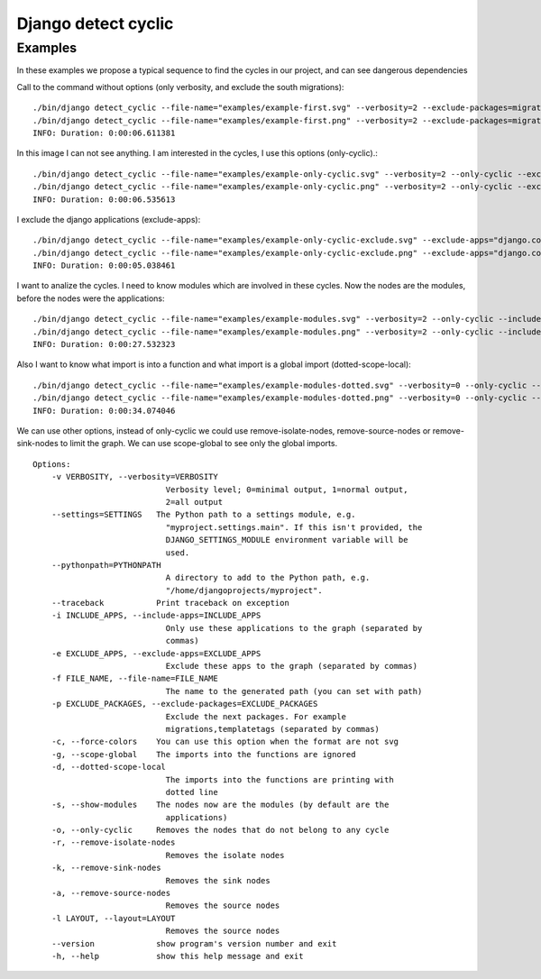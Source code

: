 ====================
Django detect cyclic
====================

Examples
========

In these examples we propose a typical sequence to find the cycles in our project, and can see dangerous dependencies


Call to the command without options (only verbosity, and exclude the south migrations):

::

    ./bin/django detect_cyclic --file-name="examples/example-first.svg" --verbosity=2 --exclude-packages=migrations
    ./bin/django detect_cyclic --file-name="examples/example-first.png" --verbosity=2 --exclude-packages=migrations
    INFO: Duration: 0:00:06.611381

.. image:: https://github.com/goinnn/django-detect-cyclic/raw/master/examples/example-first.png

In this image I can not see anything. I am interested in the cycles, I use this options (only-cyclic).:

::

    ./bin/django detect_cyclic --file-name="examples/example-only-cyclic.svg" --verbosity=2 --only-cyclic --exclude-packages=migrations
    ./bin/django detect_cyclic --file-name="examples/example-only-cyclic.png" --verbosity=2 --only-cyclic --exclude-packages=migrations
    INFO: Duration: 0:00:06.535613

.. image:: https://github.com/goinnn/django-detect-cyclic/raw/master/examples/example-only-cyclic.png

I exclude the django applications (exclude-apps):

::

    ./bin/django detect_cyclic --file-name="examples/example-only-cyclic-exclude.svg" --exclude-apps="django.contrib.messages,django.contrib.auth,django.contrib.contenttypes,django.contrib.admin" --verbosity=2 --only-cyclic --exclude-packages=migrations
    ./bin/django detect_cyclic --file-name="examples/example-only-cyclic-exclude.png" --exclude-apps="django.contrib.messages,django.contrib.auth,django.contrib.contenttypes,django.contrib.admin" --verbosity=2 --only-cyclic --exclude-packages=migrations
    INFO: Duration: 0:00:05.038461

.. image:: https://github.com/goinnn/django-detect-cyclic/raw/master/examples/example-only-cyclic-exclude.png

I want to analize the cycles. I need to know modules which are involved in these cycles. Now the nodes are the modules, before the nodes were the applications:

::

    ./bin/django detect_cyclic --file-name="examples/example-modules.svg" --verbosity=2 --only-cyclic --include-apps=bpmui,authentication,wfui,cmisadaptor,wfadaptor --show-modules --exclude-packages=migrations
    ./bin/django detect_cyclic --file-name="examples/example-modules.png" --verbosity=2 --only-cyclic --include-apps=bpmui,authentication,wfui,cmisadaptor,wfadaptor --show-modules --exclude-packages=migrations
    INFO: Duration: 0:00:27.532323

.. image:: https://github.com/goinnn/django-detect-cyclic/raw/master/examples/example-modules.png


Also I want to know what import is into a function and what import is a global import (dotted-scope-local):

::

    ./bin/django detect_cyclic --file-name="examples/example-modules-dotted.svg" --verbosity=0 --only-cyclic --include-apps=bpmui,authentication,wfui,cmisadaptor,wfadaptor --show-modules --exclude-packages=migrations --dotted-scope-local
    ./bin/django detect_cyclic --file-name="examples/example-modules-dotted.png" --verbosity=0 --only-cyclic --include-apps=bpmui,authentication,wfui,cmisadaptor,wfadaptor --show-modules --exclude-packages=migrations --dotted-scope-local
    INFO: Duration: 0:00:34.074046

.. image:: https://github.com/goinnn/django-detect-cyclic/raw/master/examples/example-modules-dotted.png

We can use other options, instead of only-cyclic we could use remove-isolate-nodes, remove-source-nodes or remove-sink-nodes to limit the graph.
We can use scope-global to see only the global imports.

::

    Options:
        -v VERBOSITY, --verbosity=VERBOSITY
                                Verbosity level; 0=minimal output, 1=normal output,
                                2=all output
        --settings=SETTINGS   The Python path to a settings module, e.g.
                                "myproject.settings.main". If this isn't provided, the
                                DJANGO_SETTINGS_MODULE environment variable will be
                                used.
        --pythonpath=PYTHONPATH
                                A directory to add to the Python path, e.g.
                                "/home/djangoprojects/myproject".
        --traceback           Print traceback on exception
        -i INCLUDE_APPS, --include-apps=INCLUDE_APPS
                                Only use these applications to the graph (separated by
                                commas)
        -e EXCLUDE_APPS, --exclude-apps=EXCLUDE_APPS
                                Exclude these apps to the graph (separated by commas)
        -f FILE_NAME, --file-name=FILE_NAME
                                The name to the generated path (you can set with path)
        -p EXCLUDE_PACKAGES, --exclude-packages=EXCLUDE_PACKAGES
                                Exclude the next packages. For example
                                migrations,templatetags (separated by commas)
        -c, --force-colors    You can use this option when the format are not svg
        -g, --scope-global    The imports into the functions are ignored
        -d, --dotted-scope-local
                                The imports into the functions are printing with
                                dotted line
        -s, --show-modules    The nodes now are the modules (by default are the
                                applications)
        -o, --only-cyclic     Removes the nodes that do not belong to any cycle
        -r, --remove-isolate-nodes
                                Removes the isolate nodes
        -k, --remove-sink-nodes
                                Removes the sink nodes
        -a, --remove-source-nodes
                                Removes the source nodes
        -l LAYOUT, --layout=LAYOUT
                                Removes the source nodes
        --version             show program's version number and exit
        -h, --help            show this help message and exit

